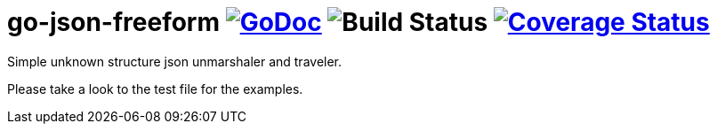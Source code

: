 = go-json-freeform image:https://godoc.org/github.com/Djarvur/go-json-freeform?status.svg["GoDoc",link="http://godoc.org/github.com/Djarvur/go-json-freeform"] image:https://github.com/Djarvur/go-json-freeform/workflows/Test/badge.svg?branch=master["Build Status"] image:https://coveralls.io/repos/Djarvur/go-json-freeform/badge.svg?branch=master&service=github["Coverage Status",link="https://coveralls.io/github/Djarvur/go-json-freeform?branch=master"]

Simple unknown structure json unmarshaler and traveler.

Please take a look to the test file for the examples.